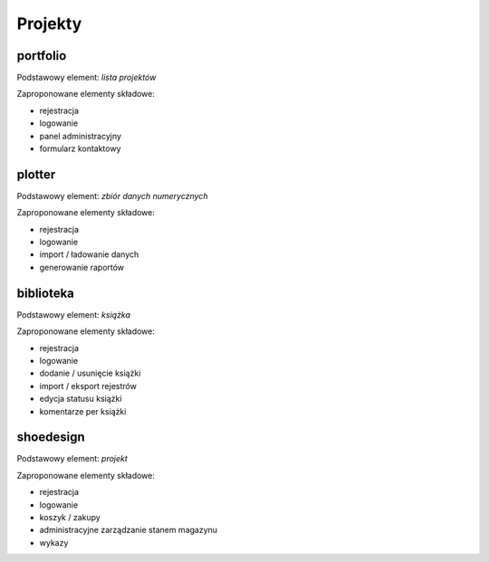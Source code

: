 Projekty
========

portfolio
---------
Podstawowy element: *lista projektów*

Zaproponowane elementy składowe:

* rejestracja
* logowanie
* panel administracyjny
* formularz kontaktowy


plotter
-------
Podstawowy element: *zbiór danych numerycznych*

Zaproponowane elementy składowe:

* rejestracja
* logowanie
* import / ładowanie danych
* generowanie raportów


biblioteka
----------
Podstawowy element: *książka*

Zaproponowane elementy składowe:

* rejestracja
* logowanie
* dodanie / usunięcie książki
* import / eksport rejestrów
* edycja statusu książki
* komentarze per książki


shoedesign
----------
Podstawowy element: *projekt*

Zaproponowane elementy składowe:

* rejestracja
* logowanie
* koszyk / zakupy
* administracyjne zarządzanie stanem magazynu
* wykazy

